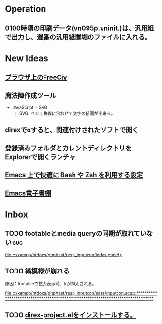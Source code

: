 * Operation
** 0100時頃の印刷データ(vn095p.vninit.)は、汎用紙で出力し、遅番の汎用紙置場のファイルに入れる。
* New Ideas
** [[http://play.freeciv.org//][ブラウザ上のFreeCiv]]
** 魔法陣作成ツール
- JavaScript + SVG
  - SVG: ベジェ曲線に沿わせて文字の描画が出来る。
** direxでoすると、関連付けされたソフトで開く
** 登録済みフォルダとカレントディレクトリをExplorerで開くランチャ
** [[http://sakito.jp/emacs/emacsshell.html][Emacs 上で快適に Bash や Zsh を利用する設定]]
** [[http://www.bookshelf.jp/][Emacs電子書棚]]
* Inbox
** TODO footableとmedia queryの同期が取れていない 			:bug:
   
   [[file:c:/xampp/htdocs/php/test/resp_inputcon/index.php::})%3B][file:c:/xampp/htdocs/php/test/resp_inputcon/index.php::});]]
** TODO 縞模様が崩れる
原因：footableで拡大表示時、trが挿入される。
   
[[file:c:/xampp/htdocs/php/test/resp_inputcon/sass/inputcon.scss::/*******************************************************************************]]
** TODO [[http://shibayu36.hatenablog.com/entry/2013/01/26/194741][direx-project.elをインストールする。]]

